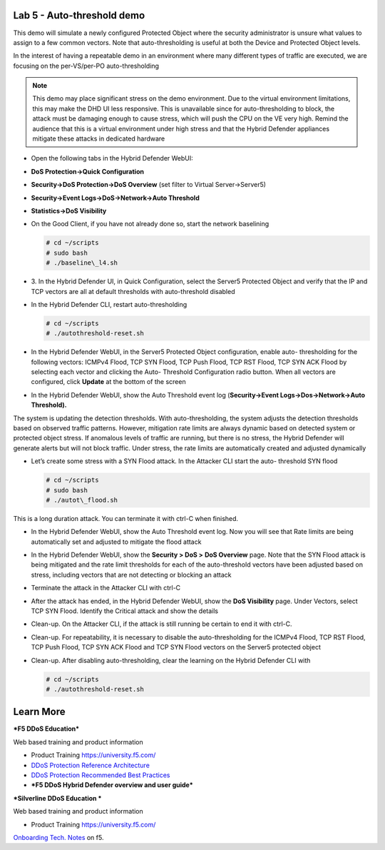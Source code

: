Lab 5 - Auto-threshold demo
===========================

This demo will simulate a newly configured Protected Object where the
security administrator is unsure what values to assign to a few common
vectors. Note that auto-thresholding is useful at both the Device and
Protected Object levels.

In the interest of having a repeatable demo in an environment where many
different types of traffic are executed, we are focusing on the
per-VS/per-PO auto-thresholding

.. NOTE:: This demo may place significant stress on the demo
   environment. Due to the virtual environment limitations, this may make
   the DHD UI less responsive. This is unavailable since for
   auto-thresholding to block, the attack must be damaging enough to cause
   stress, which will push the CPU on the VE very high. Remind the audience
   that this is a virtual environment under high stress and that the Hybrid
   Defender appliances mitigate these attacks in dedicated hardware

- Open the following tabs in the Hybrid Defender WebUI:

- **DoS Protection->Quick Configuration**

- **Security->DoS Protection->DoS Overview** (set filter to Virtual
  Server->Server5)

- **Security->Event Logs->DoS->Network->Auto Threshold**

- **Statistics->DoS Visibility**

- On the Good Client, if you have not already done so, start the
  network baselining

  .. code-block:: console

     # cd ~/scripts
     # sudo bash
     # ./baseline\_l4.sh

- 3. In the Hybrid Defender UI, in Quick Configuration, select the
  Server5 Protected Object and verify that the IP and TCP vectors are
  all at default thresholds with auto-threshold disabled

  |image44|

- In the Hybrid Defender CLI, restart auto-thresholding

  .. code-block:: console

     # cd ~/scripts
     # ./autothreshold-reset.sh

- In the Hybrid Defender WebUI, in the Server5 Protected Object
  configuration, enable auto- thresholding for the following vectors:
  ICMPv4 Flood, TCP SYN Flood, TCP Push Flood, TCP RST Flood, TCP SYN
  ACK Flood by selecting each vector and clicking the Auto- Threshold
  Configuration radio button. When all vectors are configured, click
  **Update** at the bottom of the screen

  |image45|

- In the Hybrid Defender WebUI, show the Auto Threshold event log
  (**Security->Event Logs->Dos->Network->Auto Threshold).**

  |image46|

The system is updating the detection thresholds. With auto-thresholding,
the system adjusts the detection thresholds based on observed traffic
patterns. However, mitigation rate limits are always dynamic based on
detected system or protected object stress. If anomalous levels of
traffic are running, but there is no stress, the Hybrid Defender will
generate alerts but will not block traffic. Under stress, the rate
limits are automatically created and adjusted dynamically

- Let’s create some stress with a SYN Flood attack. In the Attacker CLI
  start the auto- threshold SYN flood

  .. code-block:: console

     # cd ~/scripts
     # sudo bash
     # ./autot\_flood.sh

This is a long duration attack. You can terminate it with ctrl-C when
finished.

- In the Hybrid Defender WebUI, show the Auto Threshold event log. Now
  you will see that Rate limits are being automatically set and
  adjusted to mitigate the flood attack

  |image47|

- In the Hybrid Defender WebUI, show the **Security > DoS >** **DoS
  Overview** page. Note that the SYN Flood attack is being mitigated
  and the rate limit thresholds for each of the auto-threshold vectors
  have been adjusted based on stress, including vectors that are not
  detecting or blocking an attack

  |image48|

- Terminate the attack in the Attacker CLI with ctrl-C

- After the attack has ended, in the Hybrid Defender WebUI, show the
  **DoS Visibility** page. Under Vectors, select TCP SYN Flood.
  Identify the Critical attack and show the details

  |image49|

- Clean-up. On the Attacker CLI, if the attack is still running be
  certain to end it with ctrl-C.

- Clean-up. For repeatability, it is necessary to disable the
  auto-thresholding for the ICMPv4 Flood, TCP RST Flood, TCP Push
  Flood, TCP SYN ACK Flood and TCP SYN Flood vectors on the Server5
  protected object

  |image50|

- Clean-up. After disabling auto-thresholding, clear the learning on
  the Hybrid Defender CLI with

  .. code-block:: console

     # cd ~/scripts
     # ./autothreshold-reset.sh



Learn More
==========

***F5 DDoS Education***

Web based training and product information

-  Product Training https://university.f5.com/

-  `DDoS Protection Reference
   Architecture <https://hive.f5.com/docs/DOC-14753>`__

-  `DDoS Protection Recommended Best
   Practices <https://f5.com/solutions/architectures/ddos-protection/ddos-exclusive>`__

-  ***F5 DDoS Hybrid Defender overview and user guide***

***Silverline DDoS Education ***

Web based training and product information

-  Product Training https://university.f5.com/

`Onboarding Tech. Notes <https://support.f5.com/kb/en-us/products/silverline-waf.html>`__ on f5.

.. |image44| image:: /_static/image46.png
   :width: 5.60833in
   :height: 1.23949in
.. |image45| image:: /_static/image47.png
   :width: 6.60694in
   :height: 4.36736in
.. |image46| image:: /_static/image48.png
   :width: 6.58750in
   :height: 1.16667in
.. |image47| image:: /_static/image49.png
   :width: 6.63403in
   :height: 2.58056in
.. |image48| image:: /_static/image50.png
   :width: 6.49375in
   :height: 3.06042in
.. |image49| image:: /_static/image51.png
   :width: 6.60069in
   :height: 3.44722in
.. |image50| image:: /_static/image52.png
   :width: 2.02014in
   :height: 2.41389in
